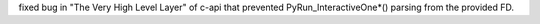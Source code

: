 fixed bug in "The Very High Level Layer" of c-api that prevented
PyRun_InteractiveOne*() parsing from the provided FD.
